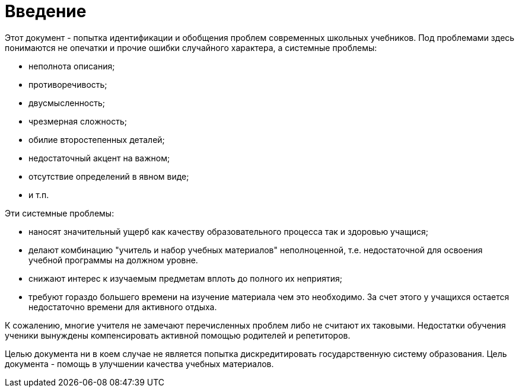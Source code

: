 = Введение

Этот документ - попытка идентификации и обобщения проблем современных школьных учебников.
Под проблемами здесь понимаются не опечатки и прочие ошибки случайного характера, а
системные проблемы:

    * неполнота описания;
    * противоречивость;
    * двусмысленность;
    * чрезмерная сложность;
    * обилие второстепенных деталей;
    * недостаточный акцент на важном;
    * отсутствие определений в явном виде;
    * и т.п.

Эти системные проблемы:

* наносят значительный ущерб как качеству образовательного
  процесса так и здоровью учащися;
* делают комбинацию "учитель и набор учебных материалов" неполноценной, т.е.
  недостаточной для освоения учебной программы на должном уровне.
* снижают интерес к изучаемым предметам вплоть до полного их неприятия;
* требуют гораздо большего времени на изучение материала чем это необходимо.
  За счет этого у учащихся остается недостаточно времени для активного отдыха.

К сожалению, многие учителя не замечают перечисленных проблем либо не считают их
таковыми.
Недостатки обучения ученики вынуждены компенсировать активной помощью родителей
и репетиторов.

Целью документа ни в коем случае не является попытка дискредитировать государственную
систему образования.
Цель документа - помощь в улучшении качества учебных материалов.






